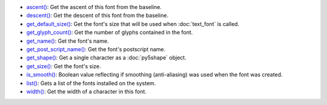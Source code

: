 * `ascent() <../py5font_ascent/>`_: Get the ascent of this font from the baseline.
* `descent() <../py5font_descent/>`_: Get the descent of this font from the baseline.
* `get_default_size() <../py5font_get_default_size/>`_: Get the font's size that will be used when :doc:`text_font` is called.
* `get_glyph_count() <../py5font_get_glyph_count/>`_: Get the number of glyphs contained in the font.
* `get_name() <../py5font_get_name/>`_: Get the font's name.
* `get_post_script_name() <../py5font_get_post_script_name/>`_: Get the font's postscript name.
* `get_shape() <../py5font_get_shape/>`_: Get a single character as a :doc:`py5shape` object.
* `get_size() <../py5font_get_size/>`_: Get the font's size.
* `is_smooth() <../py5font_is_smooth/>`_: Boolean value reflecting if smoothing (anti-aliasing) was used when the font was created.
* `list() <../py5font_list/>`_: Gets a list of the fonts installed on the system.
* `width() <../py5font_width/>`_: Get the width of a character in this font.
